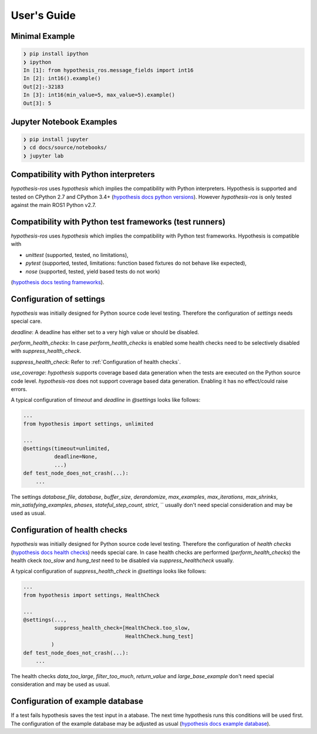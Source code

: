 .. _docu:

User's Guide
============

Minimal Example
---------------

.. code-block:: bash

    ❯ pip install ipython
    ❯ ipython
    In [1]: from hypothesis_ros.message_fields import int16
    In [2]: int16().example()
    Out[2]:-32183
    In [3]: int16(min_value=5, max_value=5).example()
    Out[3]: 5


Jupyter Notebook Examples
-------------------------

.. code-block:: bash

    ❯ pip install jupyter
    ❯ cd docs/source/notebooks/
    ❯ jupyter lab

Compatibility with Python interpreters
--------------------------------------

`hypothesis-ros` uses `hypothesis` which implies the compatibility with Python interpreters.
Hypothesis is supported and tested on CPython 2.7 and CPython 3.4+ (`hypothesis docs python versions`_).
However `hypothesis-ros` is only tested against the main ROS1 Python v2.7.

.. _hypothesis docs python versions: https://hypothesis.readthedocs.io/en/latest/supported.html#python-versions

Compatibility with Python test frameworks (test runners)
--------------------------------------------------------

`hypothesis-ros` uses `hypothesis` which implies the compatibility with Python test frameworks.
Hypothesis is compatible with

- `unittest` (supported, tested, no limitations),
- `pytest` (supported, tested, limitations: function based fixtures do not behave like expected),
- `nose` (supported, tested, yield based tests do not work)

(`hypothesis docs testing frameworks`_).

.. _hypothesis docs testing frameworks: https://hypothesis.readthedocs.io/en/latest/supported.html#testing-frameworks

Configuration of settings
-------------------------

`hypothesis` was initially designed for Python source code level testing.
Therefore the configuration of `settings` needs special care.

`deadline`: A deadline has either set to a very high value or should be disabled.

`perform_health_checks`: In case `perform_health_checks` is enabled some health checks
need to be selectively disabled with `suppress_health_check`.

`suppress_health_check`: Refer to :ref:`Configuration of health checks`.

`use_coverage`: `hypothesis` supports coverage based data generation when the tests
are executed on the Python source code level. `hypothesis-ros` does not support
coverage based data generation. Enabling it has no effect/could raise errors. 

A typical configuration of `timeout` and `deadline` in `@settings` looks like follows:

.. code-block:: python

    ...
    from hypothesis import settings, unlimited

    ...
    @settings(timeout=unlimited,
              deadline=None,
              ...)
    def test_node_does_not_crash(...):
        ...

The settings `database_file`, `database`, `buffer_size`, `derandomize`,
`max_examples`, `max_iterations`, `max_shrinks`, `min_satisfying_examples`,
`phases`, `stateful_step_count`, `strict`, ``
usually don't need special consideration and may be used as usual.

.. _Configuration of health checks:

Configuration of health checks
------------------------------

`hypothesis` was initially designed for Python source code level testing.
Therefore the configuration of `health checks` (`hypothesis docs health checks`_)
needs special care. In case health checks are performed (`perform_health_checks`)
the health ckeck `too_slow` and `hung_test` need to be disabled via
`suppress_healthcheck` usually.

.. _hypothesis docs health checks: https://hypothesis.readthedocs.io/en/latest/healthchecks.html

A typical configuration of `suppress_health_check` in `@settings` looks like follows:

.. code-block:: python

    ...
    from hypothesis import settings, HealthCheck

    ...
    @settings(...,
              suppress_health_check=[HealthCheck.too_slow,
                                     HealthCheck.hung_test]
             )
    def test_node_does_not_crash(...):
        ...

The health checks `data_too_large`, `filter_too_much`, `return_value` and `large_base_example`
don't need special consideration and may be used as usual.

Configuration of example database
---------------------------------

If a test fails hypothesis saves the test input in a atabase.
The next time hypothesis runs this conditions will be used first.
The configuration of the example database may be adjusted as usual
(`hypothesis docs example database`_).

.. _hypothesis docs example database: https://hypothesis.readthedocs.io/en/latest/database.html?highlight=example%20database#the-hypothesis-example-database
